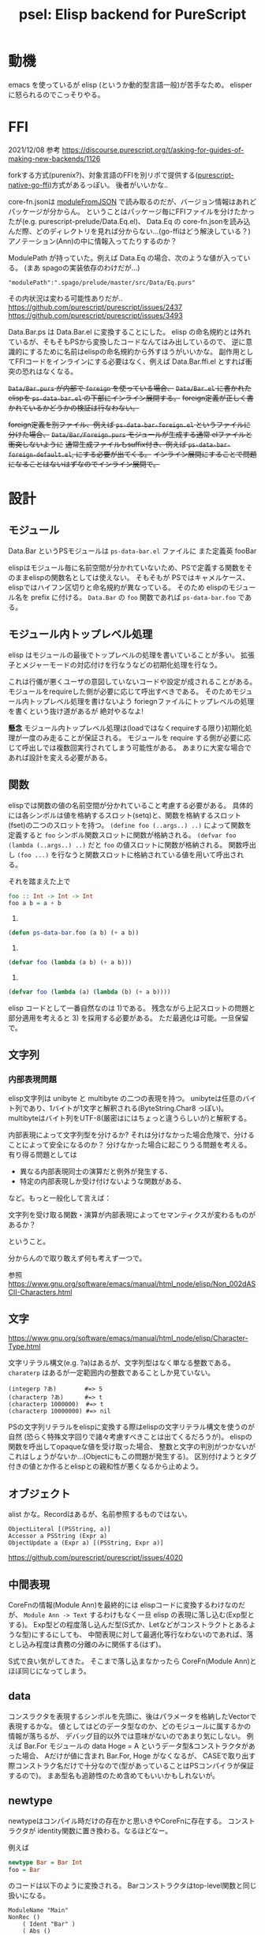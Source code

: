 #+TITLE: psel: Elisp backend for PureScript

* 動機

emacs を使っているが elisp (というか動的型言語一般)が苦手なため。
elisper に怒られるのでこっそりやる。

* FFI

2021/12/08
参考
https://discourse.purescript.org/t/asking-for-guides-of-making-new-backends/1126

forkする方式(purenix?)、対象言語のFFIを別リポで提供する([[https://github.com/andyarvanitis/purescript-native-go-ffi][purescript-native-go-ffi]])方式があるっぽい。
後者がいいかな..

core-fn.jsonは [[https://hackage.haskell.org/package/purescript-0.13.8/docs/Language-PureScript-CoreFn-FromJSON.html][moduleFromJSON]] で読み取るのだが、バージョン情報はあれどパッケージが分からん。
ということはパッケージ毎にFFIファイルを分けたかったが(e.g. purescript-prelude/Data.Eq.el)、
Data.Eq の core-fn.jsonを読み込んだ際、どのディレクトリを見れば分からない...(go-ffiはどう解決している？)
アノテーション(Ann)の中に情報入ってたりするのか？

ModulePath が持っていた。例えば Data.Eq の場合、次のような値が入っている。
(まあ spagoの実装依存のわけだが...)
: "modulePath":".spago/prelude/master/src/Data/Eq.purs"

その内状況は変わる可能性ありだが..
https://github.com/purescript/purescript/issues/2437
https://github.com/purescript/purescript/issues/3493

Data.Bar.ps は Data.Bar.el に変換することにした。
elisp の命名規約とは外れているが、そもそもPSから変換したコードなんてはみ出しているので、
逆に意識的にするために名前はelispの命名規約から外すほうがいいかな。
副作用としてFFIコードをインラインにする必要はなく、例えば Data.Bar.ffi.el とすれば衝突の恐れはなくなる。

+~Data/Bar.purs~ が内部で ~foreign~ を使っている場合、+
+~Data/Bar.el~ に書かれたelispを ~ps-data-bar.el~ の下部にインライン展開する。+
+foreign定義が正しく書かれているかどうかの検証は行なわない。+

+foreign定義を別ファイル、例えば ~ps-data-bar-foreign.el~ というファイルに分けた場合、+
+~Data/Bar/Foreign.purs~ モジュールが生成する通常 elファイルと衝突しないように+
+通常生成ファイルもsuffix付き、例えば ~ps-data-bar-foreign-default.el~, にする必要が出てくる。+
+インライン展開にすることで問題になることはないはずなのでインライン展開で。+

* 設計
** モジュール

Data.Bar というPSモジュールは ~ps-data-bar.el~ ファイルに
また定義英 fooBar

elispはモジュール毎に名前空間が分かれていないため、PSで定義する関数をそのままelispの関数名としては使えない。
そもそもが PSではキャメルケース、elispではハイフン区切りと命名規約が異なっている。
そのため elispのモジュール名を prefix に付ける。
~Data.Bar~ の ~foo~ 関数であれば ~ps-data-bar.foo~ である。

** モジュール内トップレベル処理

elisp はモジュールの最後でトップレベルの処理を書いていることが多い。
拡張子とメジャーモードの対応付けを行なうなどの初期化処理を行なう。

これは行儀が悪くユーザの意図していないコードや設定が成されることがある。
モジュールをrequireした側が必要に応じて呼出すべきである。
そのためモジュール内トップレベル処理を書けないよう
foriegnファイルにトップレベルの処理を書くという抜け道があるが 絶対やるなよ!

*懸念*
モジュール内トップレベル処理は(loadではなくrequireする限り)初期化処理が一度のみ走ることが保証される。
モジュールを require する側が必要に応じて呼出しでは複数回実行されてしまう可能性がある。
あまりに大変な場合であれば設計を変える必要がある。

** 関数

elispでは関数の値の名前空間が分かれていること考慮する必要がある。
具体的には各シンボルは値を格納するスロット(setq)と、関数を格納するスロット(fset)の二つのスロットを持つ。
~(define foo (..args..) ..)~ によって関数を定義すると ~foo~ シンボル関数スロットに関数が格納される。
~(defvar foo (lambda (..args..) ..)~ だと ~foo~ の値スロットに関数が格納される。
関数呼出し ~(foo ...)~ を行なうと関数スロットに格納されている値を用いて呼出される。

それを踏まえた上で

#+begin_src purescript
foo :: Int -> Int -> Int
foo a b = a + b
#+end_src

1)
#+begin_src emacs-lisp
(defun ps-data-bar.foo (a b) (+ a b))
#+end_src

2)
#+begin_src emacs-lisp
(defvar foo (lambda (a b) (+ a b)))
#+end_src

3)
#+begin_src emacs-lisp
(defvar foo (lambda (a) (lambda (b) (+ a b))))
#+end_src

elisp コードとして一番自然なのは 1)である。
残念ながら上記スロットの問題と部分適用を考えると 3) を採用する必要がある。
ただ最適化は可能。一旦保留で。

** 文字列
*** 内部表現問題

elisp文字列は unibyte と multibyte の二つの表現を持つ。
unibyteは任意のバイト列であり、1バイトが1文字と解釈される(ByteString.Char8 っぽい)。
multibyteはバイト列をUTF-8(厳密はにはちょっと違うらしいが)と解釈する。

内部表現によって文字列型を分けるか?
それは分けなかった場合危険で、分けることによって安全になるのか？
分けなかった場合に起こりうる問題を考える。
有り得る問題としては

 * 異なる内部表現同士の演算だと例外が発生する、
 * 特定の内部表現しか受け付けないような関数がある、

など。もっと一般化して言えば：

  文字列を受け取る関数・演算が内部表現によってセマンティクスが変わるものがあるか？

ということ。

分からんので取り敢えず何も考えず一つで。

参照
https://www.gnu.org/software/emacs/manual/html_node/elisp/Non_002dASCII-Characters.html

** 文字
https://www.gnu.org/software/emacs/manual/html_node/elisp/Character-Type.html

文字リテラル構文(e.g. ?a)はあるが、文字列型はなく単なる整数である。
~charaterp~ はあるが一定範囲内の整数であることしか見ていない。

: (integerp ?あ)        #=> 5
: (characterp ?あ)      #=> t
: (characterp 1000000)  #=> t
: (characterp 10000000) #=> nil

PSの文字列リテラルをelispに変換する際はelispの文字リテラル構文を使うのが自然
(恐らく特殊文字回りで諸々考慮すべきことは出てくるだろうが)。
elispの関数を呼出してopaqueな値を受け取った場合、
整数と文字の判別がつかないがこれはしょうがないか...(Objectにもこの問題が発生する)。
区別付けようとタグ付きの値とか作るとelispとの親和性が悪くなるから止めよう。

** オブジェクト

alist かな。Recordはあるが、名前参照するものではない。

: ObjectLiteral [(PSString, a)]
: Accessor a PSString (Expr a)
: ObjectUpdate a (Expr a) [(PSString, Expr a)]

https://github.com/purescript/purescript/issues/4020

** 中間表現

CoreFnの情報(Module Ann)を最終的には elispコードに変換するわけなのだが、
~Module Ann -> Text~ するわけもなく一旦 elisp の表現に落し込む(Exp型とする)。
Exp型どの程度落し込んだ型(S式か、Letなどがコンストラクトとあるような型)にするにしても、
中間表現に対して最適化等行なわないのであれば、落とし込み程度は責務の分離のみに関係する(はず)。

S式で良い気がしてきた。
そこまで落し込まなかったら CoreFn(Module Ann)とほぼ同じになってしまう。

** data

コンスラクタを表現するシンボルを先頭に、後はパラメータを格納したVectorで表現するかな。
値としてはどのデータ型なのか、どのモジュールに属するかの情報が落ちるが、
デバッグ目的以外では意味がないのであまり気にしない。
例えば Bar.For モジュールの data Hoge = A というデータ型&コンストラクタがあった場合、
Aだけが値に含まれ Bar.For, Hoge がなくなるが、
CASEで取り出す際コンストラク名だけで十分なので(型があっていることはPSコンパイラが保証するので)。
まあ型名も追跡性のため含めてもいいかもしれないが。

** newtype

newtypeはコンパイル時だけの存在かと思いきやCoreFnに存在する。
コンストラクタが identity関数に置き換わる。なるほどなー。

例えば

#+begin_src purescript
newtype Bar = Bar Int
foo = Bar
#+end_src

のコードは以下のように変換される。
Barコンストラクタはtop-level関数と同じ扱いになる。

#+begin_example
ModuleName "Main"
NonRec ()
    ( Ident "Bar" )
    ( Abs ()
        ( Ident "x" )
        ( Var ()
            ( Qualified Nothing
                ( Ident "x" )
            )
        )
    )
NonRec ()
    ( Ident "foo" )
    ( Var ()
        ( Qualified
            ( Just
                ( ModuleName "Main" )
            )
            ( Ident "Bar" )
        )
    )
#+end_example

気を付ける必要があるのは Case 。例えば次のようにcase ofを使った場合、

#+begin_src purescript
foo = case Bar 4 of
  Bar i -> i
#+end_src

実際 case of で対象となるのは4という整数なのだが、CoreFnでは次のように出力される。

#+begin_example
        ( Case ()
            [ Var ()
                ( Qualified Nothing
                    ( Ident "v" )
                )
            ]
            [ CaseAlternative
                { caseAlternativeBinders =
                    [ ConstructorBinder ()
                        ( Qualified
                            ( Just
                                ( ModuleName "Main" )
                            )
                            ( ProperName
                                { runProperName = "Bar" }
                            )
                        )
                        ( Qualified
                            ( Just
                                ( ModuleName "Main" )
                            )
                            ( ProperName
                                { runProperName = "Bar" }
                            )
                        )
                        [ VarBinder ()
                            ( Ident "i" )
                        ]
                    ]
                , caseAlternativeResult = Right
                    ( Var ()
                        ( Qualified Nothing
                            ( Ident "i" )
                        )
                    )
                }
            ]
        )
#+end_example

つまり *data型と変わらない* 。なので ConstructorBinderだけでは出力すべき S式は定まらず、
アノテーション情報Annを見て newtype かどうかを判断する必要がある。
purenixでもそのようにしてコードを出力している。

#+begin_src haskell
unbinder (ConstructorBinder (_, _, _, Just IsNewtype) _ _ [field]) scrut = unbinder field scrut
unbinder (ConstructorBinder ann _ (P.Qualified _ (P.ProperName tag)) fields) scrut =
    localAnn ann $
#+end_src

** case of

 * Object Literal Binder
   - +Objectを alist に対応させている場合、フィールドの順序が問題になってくる+
   - +alistを常にソートするか？+
   - 順序も違うし、部分的にしか指定されない場合がある
   - and と色々組み合わせたらいけるのかな？
   - ‘(app FUNCTION PATTERN)’ と and の組合せでいけた
     #+begin_src elisp
     (pcase '[((a . 1) (b . 3) (c . "foo"))]
       (`[,(and (app (lambda (v) (cdr (assq 'c v)))
                     v0)
                (app (lambda (v) (cdr (assq 'a v)))
                     1)
                )]
        v0))
     #+end_src
 * Array Literal
   - OK
   : (pcase [1 2] (`[,a 2] a))
 * asパターン(NamedBinder)
   - (and <ident> ...) を使えばいける
   : (pcase [1 2] ((and v `[,a 2]) v))
 * ConstructorBinder

PSは不完全マッチでもコンパイル通る。

* CoreFn(Module Ann)についてのメモ
https://hackage.haskell.org/package/purescript-0.13.8/docs/Language-PureScript-CoreFn-Expr.html#t:Expr
** Constructor a (ProperName TypeName) (ProperName ConstructorName) [Ident]

Constructorはデータ型定義の際に使われる。
各コンストラクタ毎にtop-levelのbindingで使われる(下記(1)(2))。
コンストラクタで値を組み立てる際はコストラクタ名で参照する(下記(3))。
~[Ident]~ は自動で割当てられる名前で使わないので無視していい(ただパラメータ数を把握するのに必要)。

#+begin_src purescript
data Foo = A Int String | B
foo = A
#+end_src

#+begin_example
ModuleName "Main"
NonRec ()                                     -- (1)
    ( Ident "A" )
    ( Constructor ()
        ( ProperName
            { runProperName = "Foo" }
        )
        ( ProperName
            { runProperName = "A" }
        )
        [ Ident "value0"
        , Ident "value1"
        ]
    )
NonRec ()                                     -- (2)
    ( Ident "B" )
    ( Constructor ()
        ( ProperName
            { runProperName = "Foo" }
        )
        ( ProperName
            { runProperName = "B" }
        ) []
    )
NonRec ()
    ( Ident "foo" )
    ( Var ()
        ( Qualified
            ( Just
                ( ModuleName "Main" )
            )
            ( Ident "A" )                     -- (3)
        )
    )
#+end_example

** Case a [Expr a] [CaseAlternative a]

何故 ~[Expr a]~ って複数あるのか？
二番目の型パラメータは case が対象とする引数の型。
なのでリストではなく単一の ~Expr a~ かと思っていたのだが...
複数あるケースがあるのか？？または0個のケースも..

https://github.com/purescript/documentation/blob/master/language/Syntax.md#case-expressions
-> 複数ありなんだ...

#+begin_src purescript
f :: Maybe Boolean -> Either Boolean Boolean -> String
f a b = case a, b of
  Just true, Right true -> "Both true"
  Just true, Left _ -> "Just is true"
  Nothing, Right true -> "Right is true"
  _, _ -> "Both are false"
f (Just true) (Right true)
#+end_src

guard節もちゃんと対応する必要あり
#+begin_src purescript
f :: Either Int Unit -> String
f x = case x of
  Left x | x == 0 -> "Left zero"
         | x < 0 -> "Left negative"
         | otherwise -> "Left positive"
  Right _ -> "Right"
#+end_src

#+begin_src purescript
data CaseAlternative a = CaseAlternative
  { -- |
    -- A collection of binders with which to match the inputs
    --
    caseAlternativeBinders :: [Binder a]
    -- |
    -- The result expression or a collect of guarded expressions
    --
  , caseAlternativeResult :: Either [(Guard a, Expr a)] (Expr a)
  }
#+end_src



#+begin_src purescript
-- |
-- Data type for binders
--
data Binder a
  -- |
  -- Wildcard binder
  --
  = NullBinder a
  -- |
  -- A binder which matches a literal value
  --
  | LiteralBinder a (Literal (Binder a))
  -- |
  -- A binder which binds an identifier
  --
  | VarBinder a Ident
  -- |
  -- A binder which matches a data constructor
  --
  | ConstructorBinder a (Qualified (ProperName 'TypeName)) (Qualified (ProperName 'ConstructorName)) [Binder a]
  -- |
  -- A binder which binds its input to an identifier
  --
  | NamedBinder a Ident (Binder a)
#+end_src

** top-level bind(moduleDeclsのBind)にRecは入りえるのか？

入ってきた。
+ただその場合でもリストは長さ必ず1っぽい。+

相互再帰であれば2以上のRecなTopLevelBidningがありうる。

: foo :: Int -> Int
: foo i = if i < 0 then bar i else 4
:
: bar :: Int -> Int
: bar i = if i > 0 then foo i else 5

まあ、動的型をターゲットとする場合定義順は関係なので単にflattenすればいい。

** Var a (Qualified Ident): 同モジュール内top-levelな定義参照時もQualifiedされるか？

yes!

#+begin_src purescript
foo = 1
bar = foo
#+end_src

#+begin_example
NonRec ()
    ( Ident "foo" )
    ( Literal ()
        ( NumericLiteral
            ( Left 1 )
        )
    )
NonRec ()
    ( Ident "bar" )
    ( Var ()
        ( Qualified
            ( Just
                ( ModuleName "Main" )
            )
            ( Ident "foo" )
        )
    )
#+end_example

** Let a [Bind a] (Expr a)

binding順序とRec/NonRecのルール。
NonRec というのは既に束縛したものにしか依存しない。
Rec の集合は互いに依存しあう(つまる順序が決まらない)。

両方ともNonRec
: foo =
:   let a = 1
:       b = a
:   in a + b

両方とも NonRec (ただし b が先に来る)
: foo =
:   let a = b
:       b = 2
:   in a + b

a だけ先にRec, b は NonRec
: foo =
:   let a v = a v
:       b v = a v
:   in a >>> b

両方ともRec
: foo =
:   let a v = b v
:       b v = a v
:   in a >>> b

* 将来

PureScript -> elisp 以外にも PureScript -> JS(emacs-ng) や PureScript -> C?native code (emacs dynamic module) の方向性も模索したいところ。
後々移行できる設計したい。

* 参考

https://github.com/purenix-org/purenix
